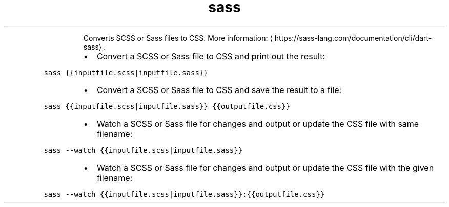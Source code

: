 .TH sass
.PP
.RS
Converts SCSS or Sass files to CSS.
More information: \[la]https://sass-lang.com/documentation/cli/dart-sass\[ra]\&.
.RE
.RS
.IP \(bu 2
Convert a SCSS or Sass file to CSS and print out the result:
.RE
.PP
\fB\fCsass {{inputfile.scss|inputfile.sass}}\fR
.RS
.IP \(bu 2
Convert a SCSS or Sass file to CSS and save the result to a file:
.RE
.PP
\fB\fCsass {{inputfile.scss|inputfile.sass}} {{outputfile.css}}\fR
.RS
.IP \(bu 2
Watch a SCSS or Sass file for changes and output or update the CSS file with same filename:
.RE
.PP
\fB\fCsass \-\-watch {{inputfile.scss|inputfile.sass}}\fR
.RS
.IP \(bu 2
Watch a SCSS or Sass file for changes and output or update the CSS file with the given filename:
.RE
.PP
\fB\fCsass \-\-watch {{inputfile.scss|inputfile.sass}}:{{outputfile.css}}\fR
